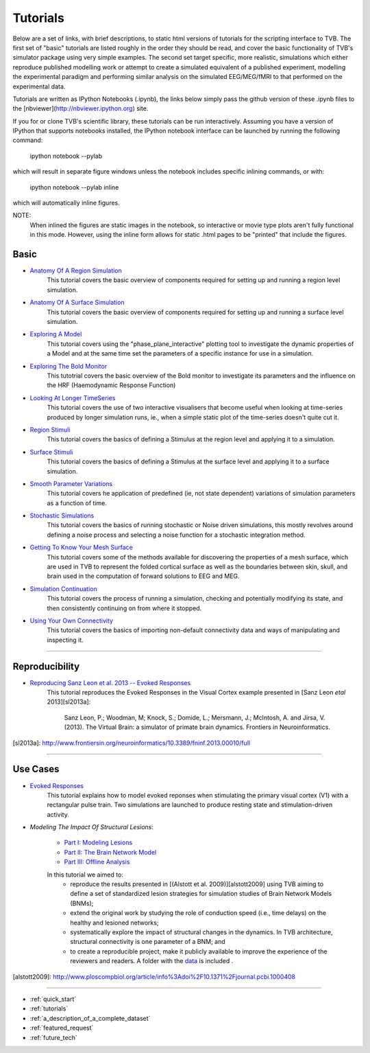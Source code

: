 .. _tutorials:



******************************************
Tutorials
******************************************


Below are a set of links, with brief descriptions, to static html versions of
tutorials for the scripting interface to TVB. The first 
set of "basic" tutorials are listed roughly in the order they should be read,
and cover the basic functionality of TVB's simulator package using very simple
examples. The second set target specific, more realistic, simulations which
either reproduce published modelling work or attempt to create a simulated 
equivalent of a published experiment, modelling the experimental paradigm
and performing similar analysis on the simulated EEG/MEG/fMRI to that performed
on the experimental data.

Tutorials are written as IPython Notebooks (.ipynb), the links below simply 
pass the github version of these .ipynb files to the 
[nbviewer](http://nbviewer.ipython.org) site.

If you for or clone TVB's scientific library, these tutorials can be run 
interactively. Assuming you have a version of IPython that supports notebooks 
installed, the IPython notebook interface can be launched by running the 
following command:

    ipython notebook --pylab

which will result in separate figure windows unless the notebook includes 
specific inlining commands, or with:

    ipython notebook --pylab inline

which will automatically inline figures. 

NOTE: 
    When inlined the figures are static images in the notebook, so interactive
    or movie type plots aren't fully functional in this mode. However, using
    the inline form allows for static .html pages to be "printed" that include
    the figures.


Basic
=============================

* `Anatomy Of A Region Simulation <http://nbviewer.ipython.org/urls/raw.github.com/the-virtual-brain/scientific_library/trunk/tvb/simulator/doc/tutorials/Tutorial_Anatomy_Of_A_Region_Simulation/Tutorial_Anatomy_Of_A_Region_Simulation.ipynb>`_
    This tutorial covers the basic overview of components required for setting
    up and running a region level simulation.

* `Anatomy Of A Surface Simulation <http://nbviewer.ipython.org/urls/raw.github.com/the-virtual-brain/scientific_library/trunk/tvb/simulator/doc/tutorials/Tutorial_Anatomy_Of_A_Surface_Simulation/Tutorial_Anatomy_Of_A_Surface_Simulation.ipynb>`_
    This tutorial covers the basic overview of components required for setting
    up and running a surface level simulation.

* `Exploring A Model <http://nbviewer.ipython.org/urls/raw.github.com/the-virtual-brain/scientific_library/trunk/tvb/simulator/doc/tutorials/Tutorial_Exploring_A_Model/Tutorial_Exploring_A_Model.ipynb>`_
    This tutorial covers using the "phase_plane_interactive" plotting tool to
    investigate the dynamic properties of a Model and at the same time set the
    parameters of a specific instance for use in a simulation.

* `Exploring The Bold Monitor <http://nbviewer.ipython.org/urls/raw.github.com/the-virtual-brain/scientific_library/trunk/tvb/simulator/doc/tutorials/Tutorial_Exploring_The_Bold_Monitor/Tutorial_Exploring_The_Bold_Monitor.ipynb>`_
    This tutotrial covers the basic overview of the Bold monitor to investigate
    its parameters and the influence on the HRF (Haemodynamic Response Function)

* `Looking At Longer TimeSeries <http://nbviewer.ipython.org/urls/raw.github.com/the-virtual-brain/scientific_library/trunk/tvb/simulator/doc/tutorials/Tutorial_Looking_At_Longer_TimeSeries/Tutorial_Looking_At_Longer_TimeSeries.ipynb>`_
    This tutorial covers the use of two interactive visualisers that become 
    useful when looking at time-series produced by longer simulation runs, ie.,
    when a simple static plot of the time-series doesn't quite cut it. 

* `Region Stimuli <http://nbviewer.ipython.org/urls/raw.github.com/the-virtual-brain/scientific_library/trunk/tvb/simulator/doc/tutorials/Tutorial_Region_Stimuli/Tutorial_Region_Stimuli.ipynb>`_
    This tutorial covers the basics of defining a Stimulus at the region level
    and applying it to a simulation.

* `Surface Stimuli <http://nbviewer.ipython.org/urls/raw.github.com/the-virtual-brain/scientific_library/trunk/tvb/simulator/doc/tutorials/Tutorial_Surface_Stimuli/Tutorial_Surface_Stimuli.ipynb>`_
    This tutorial covers the basics of defining a Stimulus at the surface level
    and applying it to a surface simulation.

* `Smooth Parameter Variations <http://nbviewer.ipython.org/urls/raw.github.com/the-virtual-brain/scientific_library/trunk/tvb/simulator/doc/tutorials/Tutorial_Smooth_Parameter_Variation/Tutorial_Smooth_Parameter_Variation.ipynb>`_
    This tutorial covers he application of predefined (ie, not state dependent)
    variations of simulation parameters as a function of time.

* `Stochastic Simulations <http://nbviewer.ipython.org/urls/raw.github.com/the-virtual-brain/scientific_library/trunk/tvb/simulator/doc/tutorials/Tutorial_Stochastic_Simulation/Tutorial_Stochastic_Simulation.ipynb>`_
    This tutorial covers the basics of running stochastic or Noise driven 
    simulations, this mostly revolves around defining a noise process and 
    selecting a noise function for a stochastic integration method.

* `Getting To Know Your Mesh Surface <http://nbviewer.ipython.org/urls/raw.github.com/the-virtual-brain/scientific_library/trunk/tvb/simulator/doc/tutorials/Tutorial_Getting_To_Know_Your_Mesh_Surface/Tutorial_Getting_To_Know_Your_Surface_Mesh.ipynb>`_
    This tutorial covers some of the methods available for discovering the
    properties of a mesh surface, which are used in TVB to represent the folded
    cortical surface as well as the boundaries between skin, skull, and brain
    used in the computation of forward solutions to EEG and MEG.

* `Simulation Continuation <http://nbviewer.ipython.org/urls/raw.github.com/the-virtual-brain/scientific_library/trunk/tvb/simulator/doc/tutorials/>`_
    This tutorial covers the process of running a simulation, checking and 
    potentially modifying its state, and then consistently continuing on from
    where it stopped.

* `Using Your Own Connectivity <http://nbviewer.ipython.org/urls/raw.github.com/the-virtual-brain/scientific_library/trunk/tvb/simulator/doc/tutorials/Tutorial_Using_Your_Own_Connectivity/Tutorial_Using_Your_Own_Connectivty.ipynb>`_
    This tutorial covers the basics of importing non-default connectivity data
    and ways of manipulating and inspecting it.
    
-------------------------------------------------------------------------------


Reproducibility
=============================

* `Reproducing Sanz Leon et al. 2013 -- Evoked Responses <http://nbviewer.ipython.org/urls/raw.github.com/the-virtual-brain/scientific_library/trunk/tvb/simulator/doc/tutorials/Tutorial_Evoked_Responses_In_The_Visual_Cortex/Tutorial_Evoked_Responses_In_The_Visual_Cortex.ipynb>`_
    This tutorial reproduces the Evoked Responses in the Visual Cortex example 
    presented in [Sanz Leon *etal* 2013][sl2013a]:

        Sanz Leon, P.; Woodman, M; Knock, S.; Domide, L.; Mersmann, J.; McIntosh, A. and Jirsa, V. (2013). 
        The Virtual Brain: a simulator of primate brain dynamics. Frontiers in Neuroinformatics.

[sl2013a]: http://www.frontiersin.org/neuroinformatics/10.3389/fninf.2013.00010/full


-------------------------------------------------------------------------------

Use Cases
=============================

* `Evoked Responses <http://nbviewer.ipython.org/urls/raw.github.com/the-virtual-brain/scientific_library/trunk/tvb/simulator/doc/tutorials/Tutorial_Evoked_Responses_In_The_Visual_Cortex/Tutorial_Evoked_Responses_In_The_Visual_Cortex.ipynb>`_
    This tutorial explains how to model evoked reponses when stimulating the primary visual cortex (V1)
    with a rectangular pulse train. Two simulations are launched to produce resting state and 
    stimulation-driven activity. 

* `Modeling The Impact Of Structural Lesions`:

    * `Part I: Modeling Lesions <http://nbviewer.ipython.org/github/the-virtual-brain/scientific_library/blob/trunk/tvb/simulator/doc/tutorials/Tutorial_Modeling_The_Impact_Of_Structural_Lesions/Tutorial_Modeling_The_Impact_Of_Structural_Lesions_Part_I.ipynb>`_
    
    * `Part II: The Brain Network Model <http://nbviewer.ipython.org/github/the-virtual-brain/scientific_library/blob/trunk/tvb/simulator/doc/tutorials/Tutorial_Modeling_The_Impact_Of_Structural_Lesions/Tutorial_Modeling_The_Impact_Of_Structural_Lesions_Part_II.ipynb>`_
    
    * `Part III: Offline Analysis <http://nbviewer.ipython.org/github/the-virtual-brain/scientific_library/blob/trunk/tvb/simulator/doc/tutorials/Tutorial_Modeling_The_Impact_Of_Structural_Lesions/Tutorial_Modeling_The_Impact_Of_Structural_Lesions_Part_III.ipynb>`_
    
    In this tutorial we aimed to:
        + reproduce the results presented in [(Alstott et al. 2009)][alstott2009] using TVB aiming to
          define a set of standardized lesion strategies for simulation studies of
          Brain Network Models (BNMs);

        + extend the original work by studying the role of conduction speed (i.e.,
          time delays) on the healthy and lesioned networks;

        + systematically explore the impact of structural changes in the dynamics. 
          In TVB architecture, structural connectivity is one parameter of a BNM; and
        
        + to create a reproducible project, make it publicly available to improve 
          the experience of the reviewers and readers. A folder with the `data <https://www.dropbox.com/sh/44e8k1t8hpb1r9z/KO5YRW7_Pg>`_ is included .
          
[alstott2009]: http://www.ploscompbiol.org/article/info%3Adoi%2F10.1371%2Fjournal.pcbi.1000408

-------------------------------------------------------------------------------

* :ref:`quick_start` 
* :ref:`tutorials` 
* :ref:`a_description_of_a_complete_dataset` 
* :ref:`featured_request` 
* :ref:`future_tech` 


